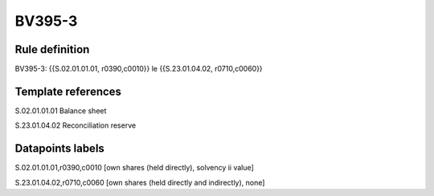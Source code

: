 =======
BV395-3
=======

Rule definition
---------------

BV395-3: {{S.02.01.01.01, r0390,c0010}} le {{S.23.01.04.02, r0710,c0060}}


Template references
-------------------

S.02.01.01.01 Balance sheet

S.23.01.04.02 Reconciliation reserve


Datapoints labels
-----------------

S.02.01.01.01,r0390,c0010 [own shares (held directly), solvency ii value]

S.23.01.04.02,r0710,c0060 [own shares (held directly and indirectly), none]



